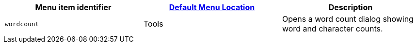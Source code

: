 |===
| Menu item identifier | xref:editor-appearance.adoc#examplethetinymcedefaultmenuitems[Default Menu Location] | Description

| `wordcount`
| Tools
| Opens a word count dialog showing word and character counts.
|===
